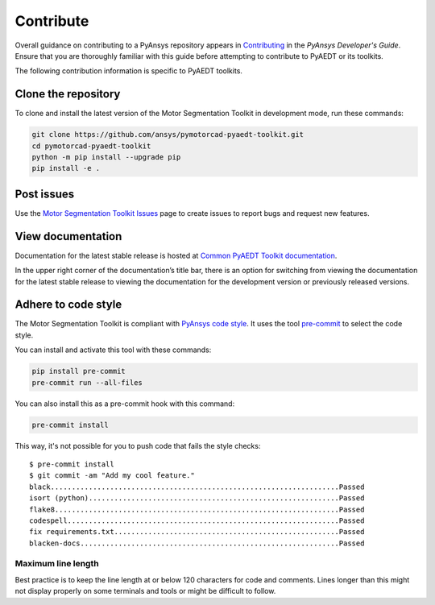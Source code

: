 ==========
Contribute
==========
Overall guidance on contributing to a PyAnsys repository appears in
`Contributing <https://dev.docs.pyansys.com/how-to/contributing.html>`_
in the *PyAnsys Developer's Guide*. Ensure that you are thoroughly familiar
with this guide before attempting to contribute to PyAEDT or its toolkits.
 
The following contribution information is specific to PyAEDT toolkits.

Clone the repository
--------------------
To clone and install the latest version of the Motor Segmentation Toolkit in
development mode, run these commands:

.. code::

    git clone https://github.com/ansys/pymotorcad-pyaedt-toolkit.git
    cd pymotorcad-pyaedt-toolkit
    python -m pip install --upgrade pip
    pip install -e .

Post issues
-----------
Use the `Motor Segmentation Toolkit Issues <https://github.com/ansys/pymotorcad-pyaedt-toolkit/issues>`_ page
to create issues to report bugs and request new features.

View documentation
-------------------
Documentation for the latest stable release is hosted at `Common PyAEDT Toolkit documentation <https://aedt.common.toolkit.docs.pyansys.com/version/stable/>`_.

In the upper right corner of the documentation’s title bar, there is an option for switching from viewing
the documentation for the latest stable release to viewing the documentation for the development version
or previously released versions.

Adhere to code style
--------------------
The Motor Segmentation Toolkit is compliant with `PyAnsys code style
<https://dev.docs.pyansys.com/coding-style/index.html>`_. It uses the tool
`pre-commit <https://pre-commit.com/>`_ to select the code style.

You can install and activate this tool with these commands:

.. code:: bash

  pip install pre-commit
  pre-commit run --all-files

You can also install this as a pre-commit hook with this command:

.. code:: bash

  pre-commit install

This way, it's not possible for you to push code that fails the style checks::

  $ pre-commit install
  $ git commit -am "Add my cool feature."
  black....................................................................Passed
  isort (python)...........................................................Passed
  flake8...................................................................Passed
  codespell................................................................Passed
  fix requirements.txt.....................................................Passed
  blacken-docs.............................................................Passed

Maximum line length
~~~~~~~~~~~~~~~~~~~
Best practice is to keep the line length at or below 120 characters for code
and comments. Lines longer than this might not display properly on some terminals
and tools or might be difficult to follow.
